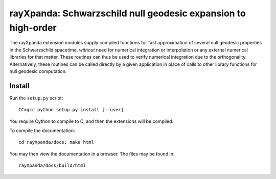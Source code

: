 .. _readme:

**************************************************************
rayXpanda: Schwarzschild null geodesic expansion to high-order
**************************************************************


The rayXpanda extension modules supply compiled functions for fast
approximation of several null geodesic properties in the Schwarzschild
spacetime, *without* need for numerical integration or interpolation or any
external numerical libraries for that matter. These routines can thus be used
to verify numerical integration due to the orthogonality. Alternatively, these
routines can be called directly by a given application in place of calls to
other library functions for null geodesic computation.


Install
=======

Run the ``setup.py`` script::

    CC=gcc python setup.py install [--user]

You require Cython to compile to C, and then the extensions will be compiled.

To compile the documentation::

    cd rayXpanda/docs; make html

You may then view the documentation in a browser. The files may be found in::

    rayXpanda/docs/build/html

